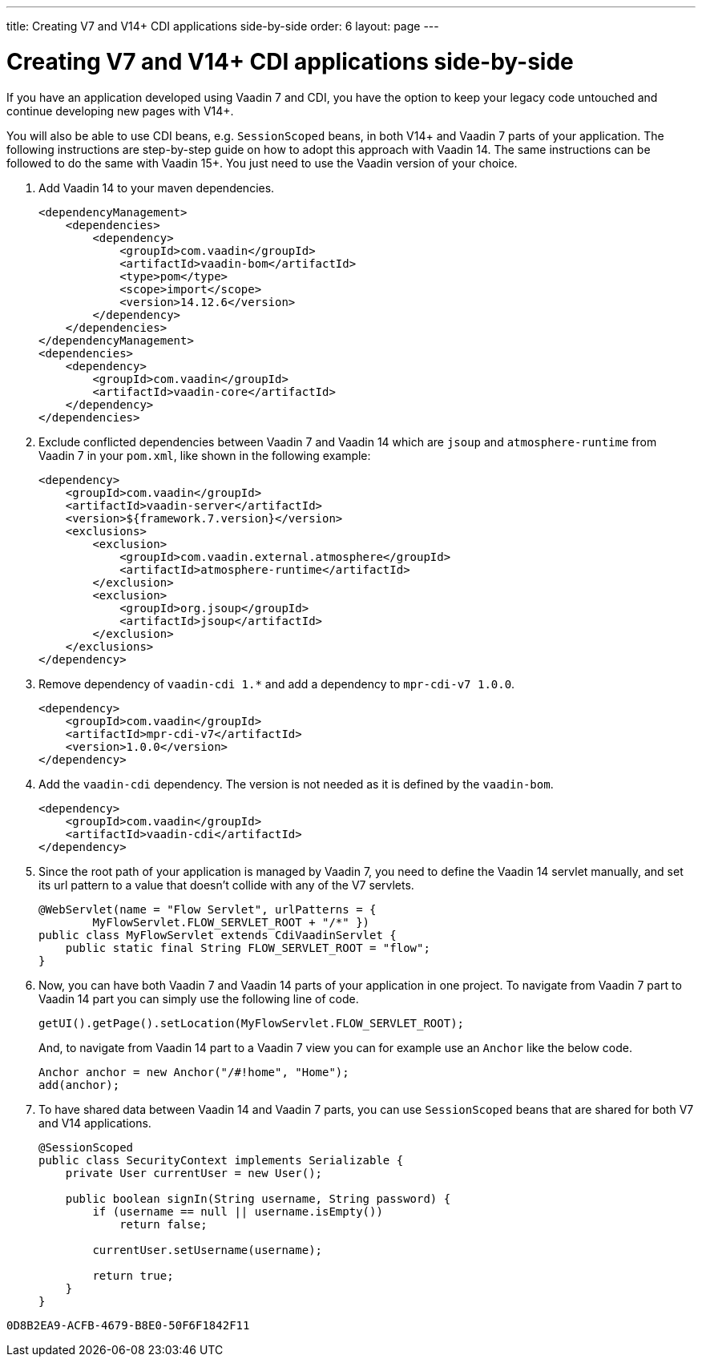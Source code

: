 ---
title: Creating V7 and V14+ CDI applications side-by-side
order: 6
layout: page
---

= Creating V7 and V14+ CDI applications side-by-side

If you have an application developed using Vaadin 7 and CDI, you have the option
to keep your legacy code untouched and continue developing new pages with V14+.

You will also be able to use CDI beans, e.g. `SessionScoped` beans, in both V14+
and Vaadin 7 parts of your application. The following instructions are
step-by-step guide on how to adopt this approach with Vaadin 14.
The same instructions can be followed to do the same with Vaadin 15+.
You just need to use the Vaadin version of your choice.

1. Add Vaadin 14 to your maven dependencies.
+
[source,xml]
----
<dependencyManagement>
    <dependencies>
        <dependency>
            <groupId>com.vaadin</groupId>
            <artifactId>vaadin-bom</artifactId>
            <type>pom</type>
            <scope>import</scope>
            <version>14.12.6</version>
        </dependency>
    </dependencies>
</dependencyManagement>
<dependencies>
    <dependency>
        <groupId>com.vaadin</groupId>
        <artifactId>vaadin-core</artifactId>
    </dependency>
</dependencies>
----

2. Exclude conflicted dependencies between Vaadin 7 and Vaadin 14 which are
`jsoup` and `atmosphere-runtime` from Vaadin 7 in your `pom.xml`, like shown in
the following example:
+
[source,xml]
----
<dependency>
    <groupId>com.vaadin</groupId>
    <artifactId>vaadin-server</artifactId>
    <version>${framework.7.version}</version>
    <exclusions>
        <exclusion>
            <groupId>com.vaadin.external.atmosphere</groupId>
            <artifactId>atmosphere-runtime</artifactId>
        </exclusion>
        <exclusion>
            <groupId>org.jsoup</groupId>
            <artifactId>jsoup</artifactId>
        </exclusion>
    </exclusions>
</dependency>
----

3. Remove dependency of `vaadin-cdi 1.*` and add a dependency to
`mpr-cdi-v7 1.0.0`.
+
[source,xml]
----
<dependency>
    <groupId>com.vaadin</groupId>
    <artifactId>mpr-cdi-v7</artifactId>
    <version>1.0.0</version>
</dependency>
----

4. Add the `vaadin-cdi` dependency. The version is not needed as it is defined
by the `vaadin-bom`.
+
[source,xml]
----
<dependency>
    <groupId>com.vaadin</groupId>
    <artifactId>vaadin-cdi</artifactId>
</dependency>
----

5. Since the root path of your application is managed by Vaadin 7, you need to
define the Vaadin 14 servlet manually, and set its url pattern to a value that
doesn't collide with any of the V7 servlets.
+
[source,java]
----
@WebServlet(name = "Flow Servlet", urlPatterns = {
        MyFlowServlet.FLOW_SERVLET_ROOT + "/*" })
public class MyFlowServlet extends CdiVaadinServlet {
    public static final String FLOW_SERVLET_ROOT = "flow";
}
----

6. Now, you can have both Vaadin 7 and Vaadin 14 parts of your application in
one project. To navigate from Vaadin 7 part to Vaadin 14 part you can simply
use the following line of code.
+
[source,java]
----
getUI().getPage().setLocation(MyFlowServlet.FLOW_SERVLET_ROOT);
----
+
And, to navigate from Vaadin 14 part to a Vaadin 7 view you can for example use
an `Anchor` like the below code.
+
[source,java]
----
Anchor anchor = new Anchor("/#!home", "Home");
add(anchor);
----

7. To have shared data between Vaadin 14 and Vaadin 7 parts, you can use
`SessionScoped` beans that are shared for both V7 and V14 applications.
+
[source,java]
----
@SessionScoped
public class SecurityContext implements Serializable {
    private User currentUser = new User();

    public boolean signIn(String username, String password) {
        if (username == null || username.isEmpty())
            return false;

        currentUser.setUsername(username);

        return true;
    }
}
----


[discussion-id]`0D8B2EA9-ACFB-4679-B8E0-50F6F1842F11`

